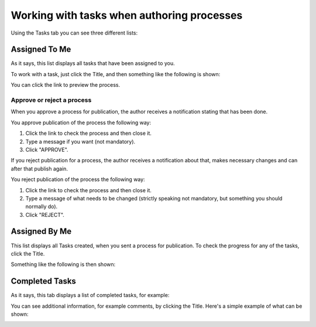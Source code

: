 Working with tasks when authoring processes
==============================================

Using the Tasks tab you can see three different lists:

.. image:: pm-tasks-options.png

Assigned To Me
***************
As it says, this list displays all tasks that have been assigned to you. 

.. image:: pm-tasks-assigned-tome.png

To work with a task, just click the Title, and then something like the following is shown:

.. image:: pm-tasks-assigned-task.png

You can click the link to preview the process. 

Approve or reject a process
-----------------------------
When you approve a process for publication, the author receives a notification stating that has been done. 

You approve publication of the process the following way:

1. Click the link to check the process and then close it.
2. Type a message if you want (not mandatory).
3. Click "APPROVE".

If you reject publication for a process, the author receives a notification about that, makes necessary changes and can after that publish again. 

You reject publication of the process the following way:

1. Click the link to check the process and then close it.
2. Type a message of what needs to be changed (strictly speaking not mandatory, but something you should normally do).
3. Click "REJECT".

Assigned By Me
****************
This list displays all Tasks created, when you sent a process for publication. To check the progress for any of the tasks, click the Title. 

Something like the following is then shown:

.. image:: pm-tasks-assigned-by-me.png

Completed Tasks
****************
As it says, this tab displays a list of completed tasks, for example:

.. image:: pm-tasks-completed-1.png

You can see additional information, for example comments, by clicking the Title. Here's a simple example of what can be shown:

.. image:: pm-tasks-completed-message.png
